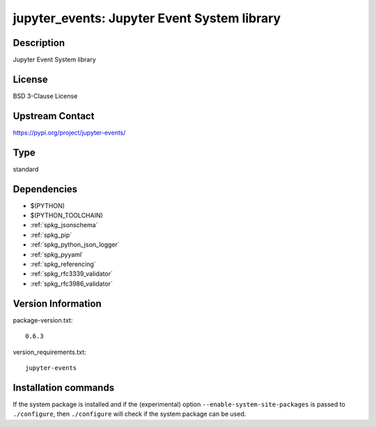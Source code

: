 .. _spkg_jupyter_events:

jupyter_events: Jupyter Event System library
============================================

Description
-----------

Jupyter Event System library

License
-------

BSD 3-Clause License

Upstream Contact
----------------

https://pypi.org/project/jupyter-events/



Type
----

standard


Dependencies
------------

- $(PYTHON)
- $(PYTHON_TOOLCHAIN)
- :ref:`spkg_jsonschema`
- :ref:`spkg_pip`
- :ref:`spkg_python_json_logger`
- :ref:`spkg_pyyaml`
- :ref:`spkg_referencing`
- :ref:`spkg_rfc3339_validator`
- :ref:`spkg_rfc3986_validator`

Version Information
-------------------

package-version.txt::

    0.6.3

version_requirements.txt::

    jupyter-events

Installation commands
---------------------

.. tab:: PyPI:

   .. CODE-BLOCK:: bash

       $ pip install jupyter-events

.. tab:: Sage distribution:

   .. CODE-BLOCK:: bash

       $ sage -i jupyter_events


If the system package is installed and if the (experimental) option
``--enable-system-site-packages`` is passed to ``./configure``, then 
``./configure`` will check if the system package can be used.
